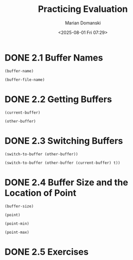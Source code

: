 #+title: Practicing Evaluation
#+author: Marian Domanski
#+date: <2025-08-01 Fri 07:29>
#+startup: overview

* DONE 2.1 Buffer Names
CLOSED: [2025-08-01 Fri 07:44]
#+begin_src elisp
  (buffer-name)
#+end_src

#+RESULTS:
: 02_practicing_evaluation.org

#+begin_src elisp
  (buffer-file-name)
#+end_src

* DONE 2.2 Getting Buffers
CLOSED: [2025-08-01 Fri 07:48]

#+begin_src elisp
  (current-buffer)
#+end_src

#+RESULTS:
: #<buffer 02_practicing_evaluation.org>

#+begin_src elisp
  (other-buffer)
#+end_src

#+RESULTS:
: #<buffer *scratch*>

* DONE 2.3 Switching Buffers
CLOSED: [2025-08-01 Fri 21:36]

#+begin_src elisp
  (switch-to-buffer (other-buffer))
#+end_src

#+RESULTS:
: #<buffer *scratch*>

#+begin_src elisp
  (switch-to-buffer (other-buffer (current-buffer) t))
#+end_src

#+RESULTS:
: #<buffer *info*>

* DONE 2.4 Buffer Size and the Location of Point
CLOSED: [2025-08-01 Fri 21:46]

#+begin_src elisp
  (buffer-size)
#+end_src

#+RESULTS:
: 912

#+begin_src elisp
  (point)
#+end_src

#+RESULTS:
: 958

#+begin_src elisp
  (point-min)
#+end_src

#+RESULTS:
: 1

#+begin_src elisp
  (point-max)
#+end_src

#+RESULTS:
: 1089

* DONE 2.5 Exercises
CLOSED: [2025-08-01 Fri 21:47]
